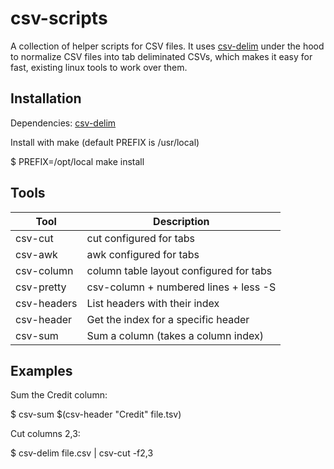 
* csv-scripts

  A collection of helper scripts for CSV files. It uses
  [[https://github.com/jb55/csv-delim][csv-delim]] under the hood to normalize CSV
  files into tab deliminated CSVs, which makes it easy for fast, existing linux
  tools to work over them.

** Installation

  Dependencies: [[https://github.com/jb55/csv-delim][csv-delim]]

  Install with make (default PREFIX is /usr/local)

    $ PREFIX=/opt/local make install

** Tools

| Tool        | Description                             |
|-------------+-----------------------------------------|
| csv-cut     | cut configured for tabs                 |
| csv-awk     | awk configured for tabs                 |
| csv-column  | column table layout configured for tabs |
| csv-pretty  | csv-column + numbered lines + less -S   |
| csv-headers | List headers with their index           |
| csv-header  | Get the index for a specific header     |
| csv-sum     | Sum a column (takes a column index)     |

** Examples

Sum the Credit column:

    $ csv-sum $(csv-header "Credit" file.tsv)

Cut columns 2,3:

    $ csv-delim file.csv | csv-cut -f2,3
